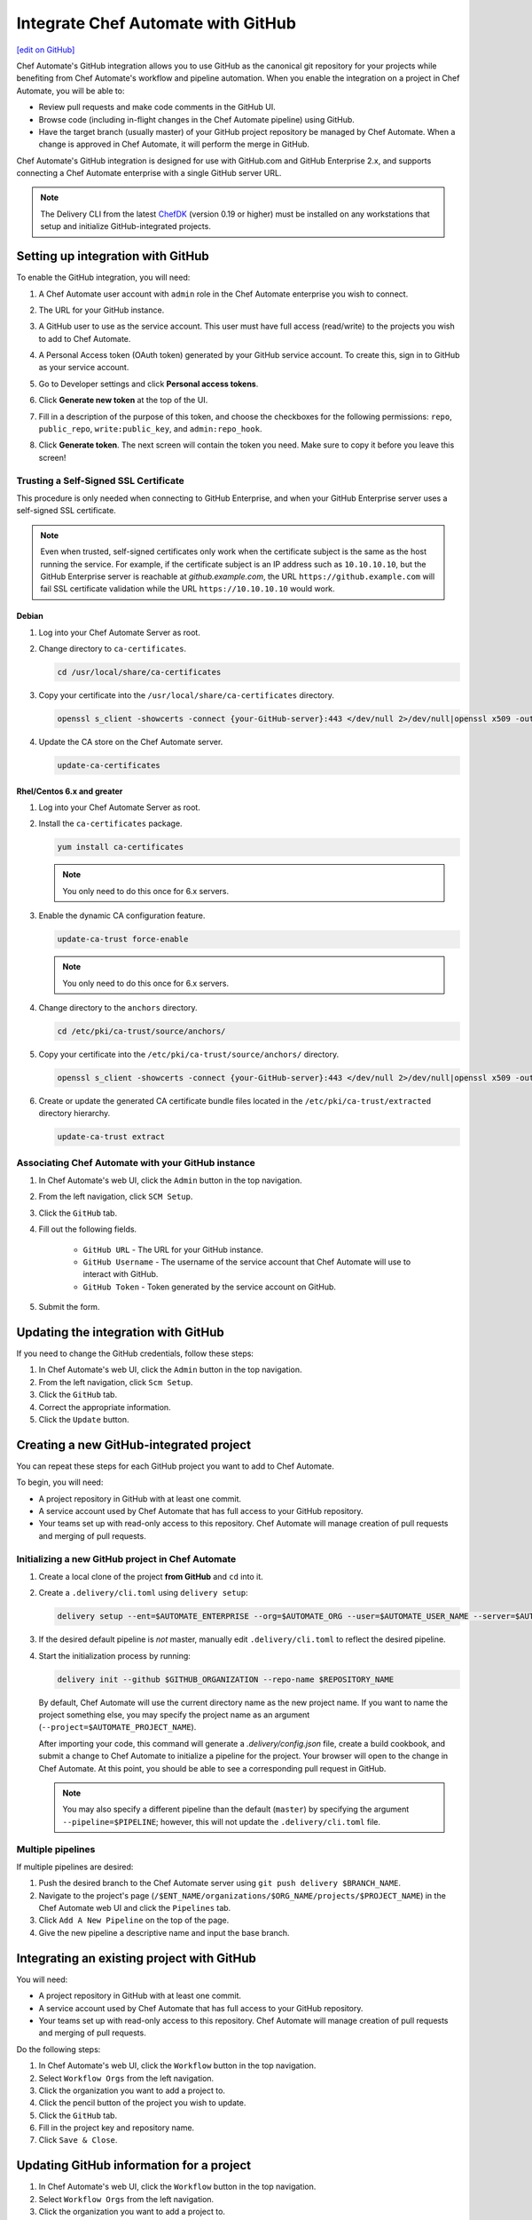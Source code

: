 =====================================================
Integrate Chef Automate with GitHub
=====================================================
`[edit on GitHub] <https://github.com/chef/chef-web-docs/blob/master/chef_master/source/integrate_delivery_github.rst>`__

.. tag chef_automate_mark

.. image:: ../../images/chef_automate_full.png
   :width: 40px
   :height: 17px

.. end_tag

Chef Automate's GitHub integration allows you to use GitHub as the canonical git repository for your projects while 
benefiting from Chef Automate's workflow and pipeline automation. When you enable the integration on a project in 
Chef Automate, you will be able to:

*   Review pull requests and make code comments in the GitHub UI.

*   Browse code (including in-flight changes in the Chef Automate pipeline)
    using GitHub.

*   Have the target branch (usually master) of your GitHub project
    repository be managed by Chef Automate. When a change is approved in
    Chef Automate, it will perform the merge in GitHub.

Chef Automate's GitHub integration is designed for use with GitHub.com and GitHub
Enterprise 2.x, and supports connecting a Chef Automate enterprise with a single
GitHub server URL.

.. note:: The Delivery CLI from the latest `ChefDK <https://downloads.chef.io/chef-dk/>`__ (version 0.19 or higher) must be installed on any workstations that setup and initialize GitHub-integrated projects.

Setting up integration with GitHub
=====================================================

To enable the GitHub integration, you will need:

#. A Chef Automate user account with ``admin`` role in the Chef Automate enterprise you wish to connect.
#. The URL for your GitHub instance.
#. A GitHub user to use as the service account. This user must have full access (read/write) to the projects you wish to add to Chef Automate.

   .. image:: ../../images/collaborator_permission.png

#. A Personal Access token (OAuth token) generated by your GitHub service account. To create this, sign in to GitHub as your service account.
#. Go to Developer settings and click **Personal access tokens**.
#. Click **Generate new token** at the top of the UI.

   .. image:: ../../images/settings_tokens.png

   .. image:: ../../images/create_token_0.png

#. Fill in a description of the purpose of this token, and choose the checkboxes for the following permissions: ``repo``, ``public_repo``, ``write:public_key``, and ``admin:repo_hook``.

   .. image:: ../../images/create_token.png

#. Click **Generate token**. The next screen will contain the token you need. Make sure to copy it before you leave this screen!

   .. image:: ../../images/token_created.png

Trusting a Self-Signed SSL Certificate
---------------------------------------------------------

This procedure is only needed when connecting to GitHub Enterprise, and when your GitHub Enterprise server uses a self-signed SSL certificate.

.. note:: Even when trusted, self-signed certificates only work when the certificate subject is the same as the host running the service. For example, if the certificate subject is an IP address such as ``10.10.10.10``, but the GitHub Enterprise server is reachable at `github.example.com`, the URL ``https://github.example.com`` will fail SSL certificate validation while the URL ``https://10.10.10.10`` would work.

Debian
+++++++++++++++++++++++++++++++++++++++++++++++++++++++++

#. Log into your Chef Automate Server as root.
#. Change directory to ``ca-certificates``.

   .. code-block:: bash

      cd /usr/local/share/ca-certificates

#. Copy your certificate into the ``/usr/local/share/ca-certificates`` directory.

   .. code-block:: bash

      openssl s_client -showcerts -connect {your-GitHub-server}:443 </dev/null 2>/dev/null|openssl x509 -outform PEM >{your-GitHub-server}.crt

#. Update the CA store on the Chef Automate server.

   .. code-block:: bash

     update-ca-certificates

Rhel/Centos 6.x and greater
+++++++++++++++++++++++++++++++++++++++++++++++++++++++++

#. Log into your Chef Automate Server as root.
#. Install the ``ca-certificates`` package.

   .. code-block:: bash

      yum install ca-certificates

   .. note:: You only need to do this once for 6.x servers.

#. Enable the dynamic CA configuration feature.

   .. code-block:: bash

      update-ca-trust force-enable

   .. note:: You only need to do this once for 6.x servers.

#. Change directory to the ``anchors`` directory.

   .. code-block:: bash

      cd /etc/pki/ca-trust/source/anchors/

#. Copy your certificate into the ``/etc/pki/ca-trust/source/anchors/`` directory.

   .. code-block:: bash

      openssl s_client -showcerts -connect {your-GitHub-server}:443 </dev/null 2>/dev/null|openssl x509 -outform PEM >{your-GitHub-server}.crt

#. Create or update the generated CA certificate bundle files located in the ``/etc/pki/ca-trust/extracted`` directory hierarchy.

   .. code-block:: bash

      update-ca-trust extract

Associating Chef Automate with your GitHub instance
---------------------------------------------------------

#. In Chef Automate's web UI, click the ``Admin`` button in the top navigation.
#. From the left navigation, click ``SCM Setup``.
#. Click the ``GitHub`` tab.
#. Fill out the following fields.

    *   ``GitHub URL`` - The URL for your GitHub instance.
    *   ``GitHub Username`` - The username of the service account that Chef Automate will use to interact with GitHub.
    *   ``GitHub Token`` - Token generated by the service account on GitHub.

#. Submit the form.

Updating the integration with GitHub
=====================================================

If you need to change the GitHub credentials, follow these steps:

#. In Chef Automate's web UI, click the ``Admin`` button in the top navigation.
#. From the left navigation, click ``Scm Setup``.
#. Click the ``GitHub`` tab.
#. Correct the appropriate information.
#. Click the ``Update`` button.

Creating a new GitHub-integrated project
=====================================================

You can repeat these steps for each GitHub project you want to add to Chef Automate.

To begin, you will need:

* A project repository in GitHub with at least one commit.
* A service account used by Chef Automate that has full access to your GitHub repository.
* Your teams set up with read-only access to this repository. Chef Automate will manage creation of pull requests and merging of pull requests.

Initializing a new GitHub project in Chef Automate
---------------------------------------------------------

#. Create a local clone of the project **from GitHub** and ``cd`` into it.
#. Create a ``.delivery/cli.toml`` using ``delivery setup``:

   .. code-block:: bash

      delivery setup --ent=$AUTOMATE_ENTERPRISE --org=$AUTOMATE_ORG --user=$AUTOMATE_USER_NAME --server=$AUTOMATE_SERVER

#. If the desired default pipeline is *not* master, manually edit ``.delivery/cli.toml`` to reflect the desired pipeline.

#. Start the initialization process by running:

   .. code-block:: bash

      delivery init --github $GITHUB_ORGANIZATION --repo-name $REPOSITORY_NAME

   By default, Chef Automate will use the current directory name as the new project name. If you want to name the project something else, 
   you may specify the project name as an argument (``--project=$AUTOMATE_PROJECT_NAME``).

   After importing your code, this command will generate a `.delivery/config.json` file, create a build cookbook, and submit a change to 
   Chef Automate to initialize a pipeline for the project. Your browser will open to the change in Chef Automate.
   At this point, you should be able to see a corresponding pull request in GitHub.

   .. note:: You may also specify a different pipeline than the default (``master``) by specifying the argument ``--pipeline=$PIPELINE``; however, this will not update the ``.delivery/cli.toml`` file.

Multiple pipelines
---------------------------------------------------------

If multiple pipelines are desired:

#. Push the desired branch to the Chef Automate server using ``git push delivery $BRANCH_NAME``.
#. Navigate to the project's page (``/$ENT_NAME/organizations/$ORG_NAME/projects/$PROJECT_NAME``) in the Chef Automate web UI and click the ``Pipelines`` tab.
#. Click ``Add A New Pipeline`` on the top of the page.
#. Give the new pipeline a descriptive name and input the base branch.

Integrating an existing project with GitHub
=====================================================

You will need:

* A project repository in GitHub with at least one commit.
* A service account used by Chef Automate that has full access to your GitHub repository.
* Your teams set up with read-only access to this repository. Chef Automate will manage creation of pull requests and merging of pull requests.

Do the following steps:

#. In Chef Automate's web UI, click the ``Workflow`` button in the top navigation.
#. Select ``Workflow Orgs`` from the left navigation.
#. Click the organization you want to add a project to.
#. Click the pencil button of the project you wish to update.
#. Click the ``GitHub`` tab.
#. Fill in the project key and repository name.
#. Click ``Save & Close``.

Updating GitHub information for a project
=====================================================

#. In Chef Automate's web UI, click the ``Workflow`` button in the top navigation.
#. Select ``Workflow Orgs`` from the left navigation.
#. Click the organization you want to add a project to.
#. Click the pencil button of the project you wish to update.
#. Click the ``GitHub`` tab.
#. Update your project key and/or repo name with updated information.
#. Click ``Save & Close``.

Removing GitHub integration from an existing project
=====================================================

#. Merge or close all open changes for the project.
#. In Chef Automate's web UI, click the ``Workflow`` button in the top navigation.
#. Select ``Workflow Orgs`` from the left navigation.
#. Click the organization you want to add a project to.
#. Click the pencil button of the project you wish to update.
#. Click the ``Chef Delivery`` tab.
#. Click ``Save & Close``.

Removing GitHub integration from Chef Automate
=====================================================

#. Remove GitHub integrations for existing projects.
#. In Chef Automate's web UI, click the ``Admin`` button in the top navigation.
#. From the left navigation, click ``Scm Setup``.
#. Click the ``GitHub`` tab.
#. Click the ``Remove Link`` button.

Chef Automate workflow with GitHub
=====================================================

This section describes the setup and workflow that a member of a team would use to interact with a project using Chef Automate's GitHub
integration. Here we assume that the initial project creation, import, and pipeline setup has already occurred.

Configure your Delivery CLI and clone your project's code
---------------------------------------------------------

#. In your command shell, create or navigate to a directory where you will store project repositories. Use ``delivery setup`` with arguments as shown below to create a ``.delivery/cli.toml`` file:

   .. code-block:: bash

      delivery setup --ent=$AUTOMATE_ENTERPRISE --org=$AUTOMATE_ORG --user=$AUTOMATE_USER --server=$AUTOMATE_SERVER

#. Create a local clone of the project repository.

   .. code-block:: bash

      delivery clone $PROJECT

   .. note:: If you clone from GitHub instead (or make use of a pre-existing clone), you will need to add a ``delivery`` remote. The Chef Automate clone URL can be found on the project's page in the Chef Automate UI. To create the remote, run the following:

      .. code-block:: bash

         git remote add delivery $AUTOMATE_CLONE_URL

Creating a Change (Pull Request)
---------------------------------------------------------

#. Create and check out a topic branch for your change, based on the current state of your project's pipeline (usually 'master'). For example, ``git checkout -b great-feature``.
#. Make and commit changes to your project as you normally do.
#. Submit your change to Chef Automate with the command ``delivery review``. If you desire to target a pipeline other than the default one, add the pipeline flag ``--pipeline=$PIPELINE``. This command will output a URL to view the details and progress of the change through Chef Automate; the Verify phase will begin automatically and a corresponding Pull Request will be opened in GitHub.

Code Review
---------------------------------------------------------

You may conduct a code review using either Chef Automate or
GitHub; however, the merging of a pull request is handled by Chef Automate and
occurs when a change in Chef Automate is approved.

.. warning:: Do not merge the pull request from within GitHub.

To perform code review using Chef Automate:

#. Use the URL created by ``delivery review`` to go directly to the change, or browse to the change from the Chef Automate Dashboard or from the link provided in the first comment of your GitHub pull request.
#. Click the ``Review`` tab.
#. Browse the changes and make comments.

Approving a Change (Merging a Pull Request)
---------------------------------------------------------

When the Verify phase has passed in Chef Automate and the code has been
reviewed and is ready to be merged, approve the change in Chef Automate;
the pull request will be merged and closed in GitHub. The feature
branch will also be deleted in GitHub.

#. Use the URL created by ``delivery review`` to go directly to the change, or browse to the change from the Delivery Dashboard or from the link provided in the first comment of your GitHub pull request.
#. Click the ``Review`` tab.
#. Click ``Approve``.

Deleting a Change (Declining a Pull Request)
---------------------------------------------------------

When the Verify phase has passed in Chef Automate and the code has been
reviewed and it is decided the change should never be approved, delete
the change in Chef Automate; the pull request will be declined and closed in
GitHub. The feature branch will also be deleted in GitHub.

#. Use the URL created by ``delivery review`` to go directly to the change, or browse to the change from the Chef Automate Dashboard or from the link provided in the first comment of your GitHub pull request.
#. Click the ``Review`` tab.
#. Click ``Delete``.
